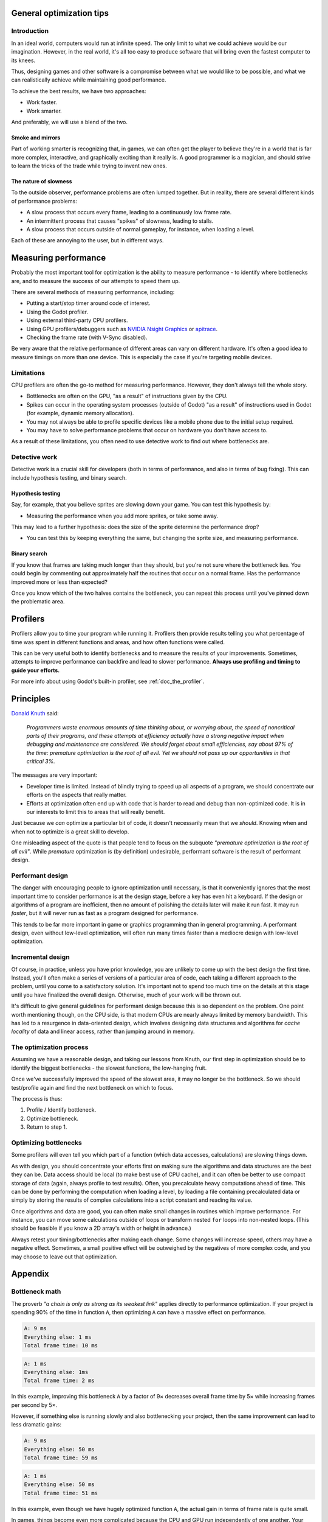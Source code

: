 .. _doc_general_optimization:

General optimization tips
=========================

Introduction
~~~~~~~~~~~~

In an ideal world, computers would run at infinite speed. The only limit to
what we could achieve would be our imagination. However, in the real world, it's
all too easy to produce software that will bring even the fastest computer to
its knees.

Thus, designing games and other software is a compromise between what we would
like to be possible, and what we can realistically achieve while maintaining
good performance.

To achieve the best results, we have two approaches:

- Work faster.
- Work smarter.

And preferably, we will use a blend of the two.

Smoke and mirrors
^^^^^^^^^^^^^^^^^

Part of working smarter is recognizing that, in games, we can often get the
player to believe they're in a world that is far more complex, interactive, and
graphically exciting than it really is. A good programmer is a magician, and
should strive to learn the tricks of the trade while trying to invent new ones.

The nature of slowness
^^^^^^^^^^^^^^^^^^^^^^

To the outside observer, performance problems are often lumped together.
But in reality, there are several different kinds of performance problems:

- A slow process that occurs every frame, leading to a continuously low frame
  rate.
- An intermittent process that causes "spikes" of slowness, leading to
  stalls.
- A slow process that occurs outside of normal gameplay, for instance,
  when loading a level.

Each of these are annoying to the user, but in different ways.

Measuring performance
=====================

Probably the most important tool for optimization is the ability to measure
performance - to identify where bottlenecks are, and to measure the success of
our attempts to speed them up.

There are several methods of measuring performance, including:

- Putting a start/stop timer around code of interest.
- Using the Godot profiler.
- Using external third-party CPU profilers.
- Using GPU profilers/debuggers such as
  `NVIDIA Nsight Graphics <https://developer.nvidia.com/nsight-graphics>`__
  or `apitrace <https://apitrace.github.io/>`__.
- Checking the frame rate (with V-Sync disabled).

Be very aware that the relative performance of different areas can vary on
different hardware. It's often a good idea to measure timings on more than one
device. This is especially the case if you're targeting mobile devices.

Limitations
~~~~~~~~~~~

CPU profilers are often the go-to method for measuring performance. However,
they don't always tell the whole story.

- Bottlenecks are often on the GPU, "as a result" of instructions given by the
  CPU.
- Spikes can occur in the operating system processes (outside of Godot) "as a
  result" of instructions used in Godot (for example, dynamic memory allocation).
- You may not always be able to profile specific devices like a mobile phone
  due to the initial setup required.
- You may have to solve performance problems that occur on hardware you don't
  have access to.

As a result of these limitations, you often need to use detective work to find
out where bottlenecks are.

Detective work
~~~~~~~~~~~~~~

Detective work is a crucial skill for developers (both in terms of performance,
and also in terms of bug fixing). This can include hypothesis testing, and
binary search.

Hypothesis testing
^^^^^^^^^^^^^^^^^^

Say, for example, that you believe sprites are slowing down your game.
You can test this hypothesis by:

- Measuring the performance when you add more sprites, or take some away.

This may lead to a further hypothesis: does the size of the sprite determine
the performance drop?

- You can test this by keeping everything the same, but changing the sprite
  size, and measuring performance.

Binary search
^^^^^^^^^^^^^

If you know that frames are taking much longer than they should, but you're
not sure where the bottleneck lies. You could begin by commenting out
approximately half the routines that occur on a normal frame. Has the
performance improved more or less than expected?

Once you know which of the two halves contains the bottleneck, you can
repeat this process until you've pinned down the problematic area.

Profilers
=========

Profilers allow you to time your program while running it. Profilers then
provide results telling you what percentage of time was spent in different
functions and areas, and how often functions were called.

This can be very useful both to identify bottlenecks and to measure the results
of your improvements. Sometimes, attempts to improve performance can backfire
and lead to slower performance.
**Always use profiling and timing to guide your efforts.**

For more info about using Godot's built-in profiler, see :ref:`doc_the_profiler`.

Principles
==========

`Donald Knuth <https://en.wikipedia.org/wiki/Donald_Knuth>`__ said:

    *Programmers waste enormous amounts of time thinking about, or worrying
    about, the speed of noncritical parts of their programs, and these attempts
    at efficiency actually have a strong negative impact when debugging and
    maintenance are considered. We should forget about small efficiencies, say
    about 97% of the time: premature optimization is the root of all evil. Yet
    we should not pass up our opportunities in that critical 3%.*

The messages are very important:

- Developer time is limited. Instead of blindly trying to speed up
  all aspects of a program, we should concentrate our efforts on the aspects
  that really matter.
- Efforts at optimization often end up with code that is harder to read and
  debug than non-optimized code. It is in our interests to limit this to areas
  that will really benefit.

Just because we *can* optimize a particular bit of code, it doesn't necessarily
mean that we *should*. Knowing when and when not to optimize is a great skill to
develop.

One misleading aspect of the quote is that people tend to focus on the subquote
*"premature optimization is the root of all evil"*. While *premature*
optimization is (by definition) undesirable, performant software is the result
of performant design.

Performant design
~~~~~~~~~~~~~~~~~

The danger with encouraging people to ignore optimization until necessary, is
that it conveniently ignores that the most important time to consider
performance is at the design stage, before a key has even hit a keyboard. If the
design or algorithms of a program are inefficient, then no amount of polishing
the details later will make it run fast. It may run *faster*, but it will never
run as fast as a program designed for performance.

This tends to be far more important in game or graphics programming than in
general programming. A performant design, even without low-level optimization,
will often run many times faster than a mediocre design with low-level
optimization.

Incremental design
~~~~~~~~~~~~~~~~~~

Of course, in practice, unless you have prior knowledge, you are unlikely to
come up with the best design the first time. Instead, you'll often make a series
of versions of a particular area of code, each taking a different approach to
the problem, until you come to a satisfactory solution. It's important not to
spend too much time on the details at this stage until you have finalized the
overall design. Otherwise, much of your work will be thrown out.

It's difficult to give general guidelines for performant design because this is
so dependent on the problem. One point worth mentioning though, on the CPU side,
is that modern CPUs are nearly always limited by memory bandwidth. This has led
to a resurgence in data-oriented design, which involves designing data
structures and algorithms for *cache locality* of data and linear access, rather
than jumping around in memory.

The optimization process
~~~~~~~~~~~~~~~~~~~~~~~~

Assuming we have a reasonable design, and taking our lessons from Knuth, our
first step in optimization should be to identify the biggest bottlenecks - the
slowest functions, the low-hanging fruit.

Once we've successfully improved the speed of the slowest area, it may no
longer be the bottleneck. So we should test/profile again and find the next
bottleneck on which to focus.

The process is thus:

1. Profile / Identify bottleneck.
2. Optimize bottleneck.
3. Return to step 1.

Optimizing bottlenecks
~~~~~~~~~~~~~~~~~~~~~~

Some profilers will even tell you which part of a function (which data accesses,
calculations) are slowing things down.

As with design, you should concentrate your efforts first on making sure the
algorithms and data structures are the best they can be. Data access should be
local (to make best use of CPU cache), and it can often be better to use compact
storage of data (again, always profile to test results). Often, you precalculate
heavy computations ahead of time. This can be done by performing the computation
when loading a level, by loading a file containing precalculated data or simply
by storing the results of complex calculations into a script constant and
reading its value.

Once algorithms and data are good, you can often make small changes in routines
which improve performance. For instance, you can move some calculations outside
of loops or transform nested ``for`` loops into non-nested loops.
(This should be feasible if you know a 2D array's width or height in advance.)

Always retest your timing/bottlenecks after making each change. Some changes
will increase speed, others may have a negative effect. Sometimes, a small
positive effect will be outweighed by the negatives of more complex code, and
you may choose to leave out that optimization.

Appendix
========

Bottleneck math
~~~~~~~~~~~~~~~

The proverb *"a chain is only as strong as its weakest link"* applies directly to
performance optimization. If your project is spending 90% of the time in
function ``A``, then optimizing ``A`` can have a massive effect on performance.

.. code-block:: none

    A: 9 ms
    Everything else: 1 ms
    Total frame time: 10 ms

.. code-block:: none

    A: 1 ms
    Everything else: 1ms
    Total frame time: 2 ms

In this example, improving this bottleneck ``A`` by a factor of 9× decreases
overall frame time by 5× while increasing frames per second by 5×.

However, if something else is running slowly and also bottlenecking your
project, then the same improvement can lead to less dramatic gains:

.. code-block:: none

    A: 9 ms
    Everything else: 50 ms
    Total frame time: 59 ms

.. code-block:: none

    A: 1 ms
    Everything else: 50 ms
    Total frame time: 51 ms

In this example, even though we have hugely optimized function ``A``,
the actual gain in terms of frame rate is quite small.

In games, things become even more complicated because the CPU and GPU run
independently of one another. Your total frame time is determined by the slower
of the two.

.. code-block:: none

    CPU: 9 ms
    GPU: 50 ms
    Total frame time: 50 ms

.. code-block:: none

    CPU: 1 ms
    GPU: 50 ms
    Total frame time: 50 ms

In this example, we optimized the CPU hugely again, but the frame time didn't
improve because we are GPU-bottlenecked.

